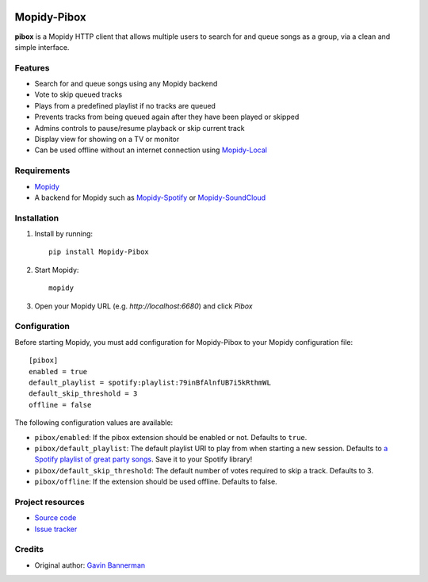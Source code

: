 .. image:: https://raw.githubusercontent.com/gbannerman/mopidy-pibox/main/src/res/logo.png

****************************
Mopidy-Pibox
****************************

.. image:: https://img.shields.io/pypi/v/Mopidy-Pibox.svg?style=flat
    :target: https://pypi.python.org/pypi/Mopidy-Pibox/
    :alt: Latest PyPI version

.. image:: https://github.com/gbannerman/mopidy-pibox/actions/workflows/ci.yml/badge.svg?branch=main
    :target: https://github.com/gbannerman/mopidy-pibox/releases
    :alt: GitHub Actions


**pibox** is a Mopidy HTTP client that allows multiple users to search for and queue songs as a group, via a clean and simple interface.

Features
========
- Search for and queue songs using any Mopidy backend
- Vote to skip queued tracks
- Plays from a predefined playlist if no tracks are queued
- Prevents tracks from being queued again after they have been played or skipped
- Admins controls to pause/resume playback or skip current track
- Display view for showing on a TV or monitor
- Can be used offline without an internet connection using Mopidy-Local_

.. image:: https://raw.githubusercontent.com/gbannerman/mopidy-pibox/update-readme/docs/screenshots/pibox-mobile.png

.. _Mopidy-Local: https://mopidy.com/ext/local/


Requirements
============
- Mopidy_
- A backend for Mopidy such as Mopidy-Spotify_ or Mopidy-SoundCloud_

.. _Mopidy: https://docs.mopidy.com/en/latest/installation/
.. _Mopidy-Spotify: https://mopidy.com/ext/spotify/
.. _Mopidy-SoundCloud: https://mopidy.com/ext/soundcloud/

Installation
============

1. Install by running::

    pip install Mopidy-Pibox

2. Start Mopidy::
		
		mopidy

3. Open your Mopidy URL (e.g. `http://localhost:6680`) and click *Pibox*


Configuration
=============

Before starting Mopidy, you must add configuration for
Mopidy-Pibox to your Mopidy configuration file::

    [pibox]
    enabled = true
    default_playlist = spotify:playlist:79inBfAlnfUB7i5kRthmWL
    default_skip_threshold = 3
    offline = false

The following configuration values are available:

- ``pibox/enabled``: If the pibox extension should be enabled or not.
  Defaults to ``true``.

- ``pibox/default_playlist``: The default playlist URI to play from when starting a new session. Defaults to `a Spotify playlist of great party songs <https://open.spotify.com/playlist/79inBfAlnfUB7i5kRthmWL?si=e8a5da23f91048c2>`_. Save it to your Spotify library!

- ``pibox/default_skip_threshold``: The default number of votes required to skip a track. Defaults to 3.

- ``pibox/offline``: If the extension should be used offline. Defaults to false.


Project resources
=================

- `Source code <https://github.com/gavinbannerman/mopidy-pibox>`_
- `Issue tracker <https://github.com/gavinbannerman/mopidy-pibox/issues>`_


Credits
=======

- Original author: `Gavin Bannerman <https://github.com/gavinbannerman>`_
